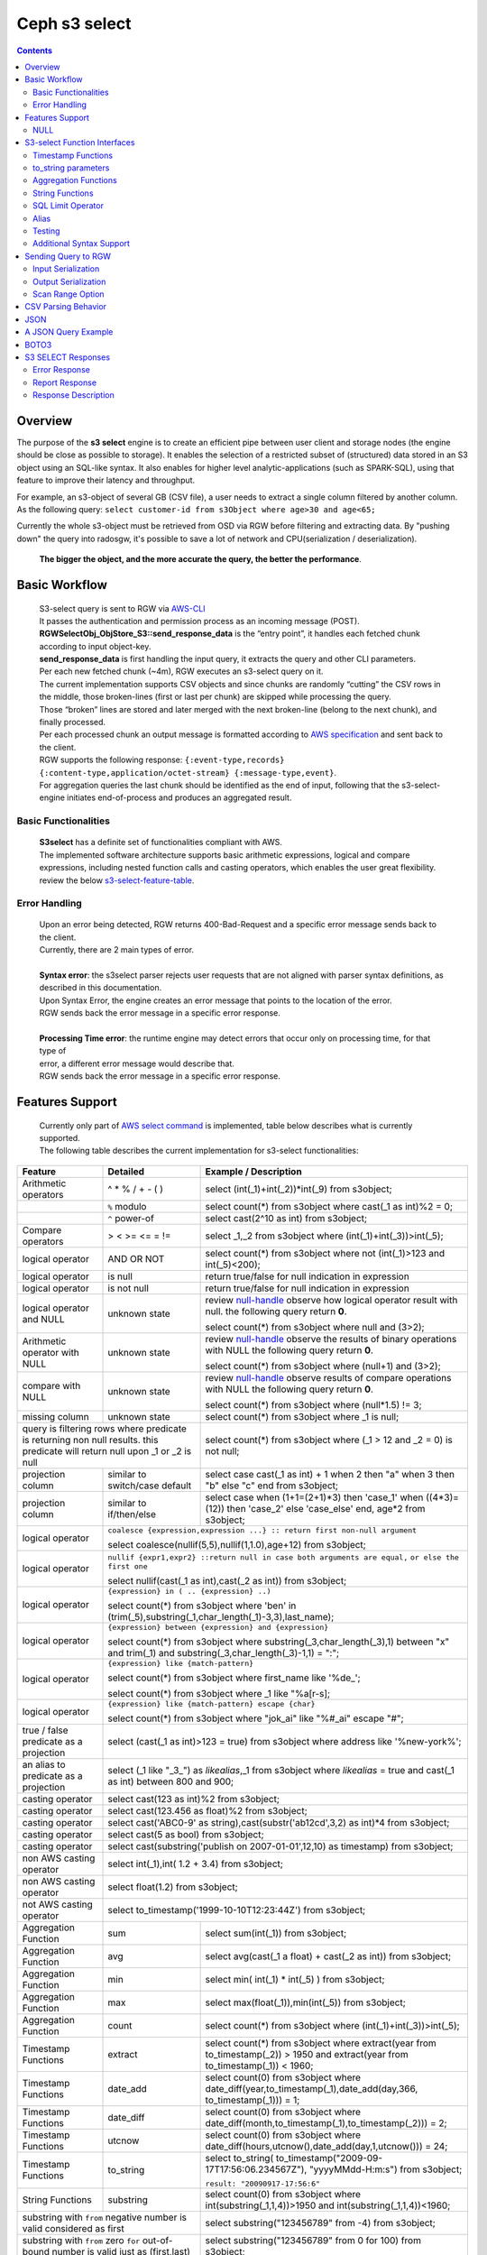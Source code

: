 ===============
 Ceph s3 select 
===============

.. contents::

Overview
--------

The purpose of the **s3 select** engine is to create an efficient pipe between
user client and storage nodes (the engine should be close as possible to
storage). It enables the selection of a restricted subset of (structured) data
stored in an S3 object using an SQL-like syntax. It also enables for higher
level analytic-applications (such as SPARK-SQL), using that feature to improve
their latency and throughput.

For example, an s3-object of several GB (CSV file), a user needs to extract a
single column filtered by another column.  As the following query: ``select
customer-id from s3Object where age>30 and age<65;``

Currently the whole s3-object must be retrieved from OSD via RGW before
filtering and extracting data.  By "pushing down" the query into radosgw, it's
possible to save a lot of network and CPU(serialization / deserialization).

    **The bigger the object, and the more accurate the query, the better the
    performance**.
 
Basic Workflow
--------------
    
    | S3-select query is sent to RGW via `AWS-CLI <https://docs.aws.amazon.com/cli/latest/reference/s3api/select-object-content.html>`_

    | It passes the authentication and permission process as an incoming message (POST).
    | **RGWSelectObj_ObjStore_S3::send_response_data** is the “entry point”, it handles each fetched chunk according to input object-key.
    | **send_response_data** is first handling the input query, it extracts the query and other CLI parameters.
   
    | Per each new fetched chunk (~4m), RGW executes an s3-select query on it.    
    | The current implementation supports CSV objects and since chunks are randomly “cutting” the CSV rows in the middle, those broken-lines (first or last per chunk) are skipped while processing the query.   
    | Those “broken” lines are stored and later merged with the next broken-line (belong to the next chunk), and finally processed.
   
    | Per each processed chunk an output message is formatted according to `AWS specification <https://docs.aws.amazon.com/AmazonS3/latest/API/archive-RESTObjectSELECTContent.html#archive-RESTObjectSELECTContent-responses>`_ and sent back to the client.
    | RGW supports the following response: ``{:event-type,records} {:content-type,application/octet-stream} {:message-type,event}``.
    | For aggregation queries the last chunk should be identified as the end of input, following that the s3-select-engine initiates end-of-process and produces an aggregated result.  

        
Basic Functionalities
~~~~~~~~~~~~~~~~~~~~~

    | **S3select** has a definite set of functionalities compliant with AWS.
    
    | The implemented software architecture supports basic arithmetic expressions, logical and compare expressions, including nested function calls and casting operators, which enables the user great flexibility. 
    | review the below s3-select-feature-table_.


Error Handling
~~~~~~~~~~~~~~

    | Upon an error being detected, RGW returns 400-Bad-Request and a specific error message sends back to the client.
    | Currently, there are 2 main types of error.
    |
    | **Syntax error**: the s3select parser rejects user requests that are not aligned with parser syntax definitions, as     
    | described in this documentation.
    | Upon Syntax Error, the engine creates an error message that points to the location of the error.
    | RGW sends back the error message in a specific error response. 
    |
    | **Processing Time error**: the runtime engine may detect errors that occur only on processing time, for that type of     
    | error, a different error message would describe that.
    | RGW sends back the error message in a specific error response.


.. _s3-select-feature-table:

Features Support
----------------

  | Currently only part of `AWS select command <https://docs.aws.amazon.com/AmazonS3/latest/dev/s3-glacier-select-sql-reference-select.html>`_ is implemented, table below describes what is currently supported.
  | The following table describes the current implementation for s3-select functionalities:

+---------------------------------+-----------------+-----------------------------------------------------------------------+
| Feature                         | Detailed        | Example  / Description                                                |
+=================================+=================+=======================================================================+
| Arithmetic operators            | ^ * % / + - ( ) | select (int(_1)+int(_2))*int(_9) from s3object;                       |
+---------------------------------+-----------------+-----------------------------------------------------------------------+
|                                 | ``%`` modulo    | select count(*) from s3object where cast(_1 as int)%2 = 0;            |
+---------------------------------+-----------------+-----------------------------------------------------------------------+
|                                 | ``^`` power-of  | select cast(2^10 as int) from s3object;                               |
+---------------------------------+-----------------+-----------------------------------------------------------------------+
| Compare operators               | > < >= <= = !=  | select _1,_2 from s3object where (int(_1)+int(_3))>int(_5);           |
+---------------------------------+-----------------+-----------------------------------------------------------------------+
| logical operator                | AND OR NOT      | select count(*) from s3object where not (int(_1)>123 and int(_5)<200);|
+---------------------------------+-----------------+-----------------------------------------------------------------------+
| logical operator                | is null         | return true/false for null indication in expression                   |
+---------------------------------+-----------------+-----------------------------------------------------------------------+
| logical operator                | is not null     | return true/false for null indication in expression                   |
+---------------------------------+-----------------+-----------------------------------------------------------------------+
| logical operator and NULL       | unknown state   | review null-handle_ observe how logical operator result with null.    |
|                                 |                 | the following query return **0**.                                     |
|                                 |                 |                                                                       |
|                                 |                 | select count(*) from s3object where null and (3>2);                   |
+---------------------------------+-----------------+-----------------------------------------------------------------------+
| Arithmetic operator with NULL   | unknown state   | review null-handle_ observe the results of binary operations with NULL|
|                                 |                 | the following query return **0**.                                     |
|                                 |                 |                                                                       |
|                                 |                 | select count(*) from s3object where (null+1) and (3>2);               |
+---------------------------------+-----------------+-----------------------------------------------------------------------+
| compare with NULL               | unknown state   | review null-handle_ observe results of compare operations with NULL   | 
|                                 |                 | the following query return **0**.                                     |
|                                 |                 |                                                                       |
|                                 |                 | select count(*) from s3object where (null*1.5) != 3;                  |
+---------------------------------+-----------------+-----------------------------------------------------------------------+
| missing column                  | unknown state   | select count(*) from s3object where _1 is null;                       |
+---------------------------------+-----------------+-----------------------------------------------------------------------+
| query is filtering rows where predicate           | select count(*) from s3object where (_1 > 12 and _2 = 0) is not null; |
| is returning non null results.                    |                                                                       |
| this predicate will return null                   |                                                                       |
| upon _1 or _2 is null                             |                                                                       |
+---------------------------------+-----------------+-----------------------------------------------------------------------+
| projection column               | similar to      | select case                                                           | 
|                                 | switch/case     | cast(_1 as int) + 1                                                   |
|                                 | default         | when 2 then "a"                                                       |
|                                 |                 | when 3  then "b"                                                      |
|                                 |                 | else "c" end from s3object;                                           |
|                                 |                 |                                                                       | 
+---------------------------------+-----------------+-----------------------------------------------------------------------+
| projection column               | similar to      | select case                                                           | 
|                                 | if/then/else    | when (1+1=(2+1)*3) then 'case_1'                                      |
|                                 |                 | when ((4*3)=(12)) then 'case_2'                                       |
|                                 |                 | else 'case_else' end,                                                 |
|                                 |                 | age*2 from s3object;                                                  | 
+---------------------------------+-----------------+-----------------------------------------------------------------------+
| logical operator                | ``coalesce {expression,expression ...} :: return first non-null argument``              |
|                                 |                                                                                         |
|                                 | select coalesce(nullif(5,5),nullif(1,1.0),age+12) from s3object;                        |
+---------------------------------+-----------------+-----------------------------------------------------------------------+
| logical operator                | ``nullif {expr1,expr2} ::return null in case both arguments are equal,``                |
|                                 | ``or else the first one``                                                               |
|                                 |                                                                                         |
|                                 | select nullif(cast(_1 as int),cast(_2 as int)) from s3object;                           |
+---------------------------------+-----------------+-----------------------------------------------------------------------+
| logical operator                | ``{expression} in ( .. {expression} ..)``                                               |
|                                 |                                                                                         |
|                                 | select count(*) from s3object                                                           | 
|                                 | where 'ben' in (trim(_5),substring(_1,char_length(_1)-3,3),last_name);                  |
+---------------------------------+-----------------+-----------------------------------------------------------------------+
| logical operator                | ``{expression} between {expression} and {expression}``                                  | 
|                                 |                                                                                         |
|                                 | select count(*) from s3object                                                           | 
|                                 | where substring(_3,char_length(_3),1) between "x" and trim(_1)                          |
|                                 | and substring(_3,char_length(_3)-1,1) = ":";                                            |
+---------------------------------+-----------------+-----------------------------------------------------------------------+
| logical operator                | ``{expression} like {match-pattern}``                                                   |
|                                 |                                                                                         |
|                                 | select count(*) from s3object where first_name like '%de_';                             |
|                                 |                                                                                         |
|                                 | select count(*) from s3object where _1 like \"%a[r-s]\;                                 |
+---------------------------------+-----------------+-----------------------------------------------------------------------+
|                                 | ``{expression} like {match-pattern} escape {char}``                                     |
|                                 |                                                                                         |
| logical operator                | select count(*) from s3object where  "jok_ai" like "%#_ai" escape "#";                  |
+---------------------------------+-----------------+-----------------------------------------------------------------------+
| true / false                    | select (cast(_1 as int)>123 = true) from s3object                                       |
| predicate as a projection       | where address like '%new-york%';                                                        |
+---------------------------------+-----------------+-----------------------------------------------------------------------+
| an alias to                     | select (_1 like "_3_") as *likealias*,_1 from s3object                                  |
| predicate as a projection       | where *likealias* = true and cast(_1 as int) between 800 and 900;                       |
+---------------------------------+-----------------+-----------------------------------------------------------------------+
| casting operator                | select cast(123 as int)%2 from s3object;                                                |
+---------------------------------+-----------------+-----------------------------------------------------------------------+
| casting operator                | select cast(123.456 as float)%2 from s3object;                                          |
+---------------------------------+-----------------+-----------------------------------------------------------------------+
| casting operator                | select cast('ABC0-9' as string),cast(substr('ab12cd',3,2) as int)*4  from s3object;     |
+---------------------------------+-----------------+-----------------------------------------------------------------------+
| casting operator                | select cast(5 as bool) from s3object;                                                   |
+---------------------------------+-----------------+-----------------------------------------------------------------------+
| casting operator                | select cast(substring('publish on 2007-01-01',12,10) as timestamp) from s3object;       |
+---------------------------------+-----------------+-----------------------------------------------------------------------+
| non AWS casting operator        | select int(_1),int( 1.2 + 3.4) from s3object;                                           |
+---------------------------------+-----------------+-----------------------------------------------------------------------+
| non AWS casting operator        | select float(1.2) from s3object;                                                        |
+---------------------------------+-----------------+-----------------------------------------------------------------------+
| not AWS casting operator        | select to_timestamp('1999-10-10T12:23:44Z') from s3object;                              |
+---------------------------------+-----------------+-----------------------------------------------------------------------+
| Aggregation Function            | sum             | select sum(int(_1)) from s3object;                                    |
+---------------------------------+-----------------+-----------------------------------------------------------------------+
| Aggregation Function            | avg             | select avg(cast(_1 a float) + cast(_2 as int)) from s3object;         |
+---------------------------------+-----------------+-----------------------------------------------------------------------+
| Aggregation Function            | min             | select min( int(_1) * int(_5) ) from s3object;                        |
+---------------------------------+-----------------+-----------------------------------------------------------------------+
| Aggregation Function            | max             | select max(float(_1)),min(int(_5)) from s3object;                     |
+---------------------------------+-----------------+-----------------------------------------------------------------------+
| Aggregation Function            | count           | select count(*) from s3object where (int(_1)+int(_3))>int(_5);        |
+---------------------------------+-----------------+-----------------------------------------------------------------------+
| Timestamp Functions             | extract         | select count(*) from s3object where                                   |
|                                 |                 | extract(year from to_timestamp(_2)) > 1950                            |
|                                 |                 | and extract(year from to_timestamp(_1)) < 1960;                       |
+---------------------------------+-----------------+-----------------------------------------------------------------------+
| Timestamp Functions             | date_add        | select count(0) from s3object where                                   |
|                                 |                 | date_diff(year,to_timestamp(_1),date_add(day,366,                     |
|                                 |                 | to_timestamp(_1))) = 1;                                               |
+---------------------------------+-----------------+-----------------------------------------------------------------------+
| Timestamp Functions             | date_diff       | select count(0) from s3object where                                   |
|                                 |                 | date_diff(month,to_timestamp(_1),to_timestamp(_2))) = 2;              |
+---------------------------------+-----------------+-----------------------------------------------------------------------+
| Timestamp Functions             | utcnow          | select count(0) from s3object where                                   |
|                                 |                 | date_diff(hours,utcnow(),date_add(day,1,utcnow())) = 24;              |
+---------------------------------+-----------------+-----------------------------------------------------------------------+
| Timestamp Functions             | to_string       | select to_string(                                                     |
|                                 |                 | to_timestamp("2009-09-17T17:56:06.234567Z"),                          |
|                                 |                 | "yyyyMMdd-H:m:s") from s3object;                                      |
|                                 |                 |                                                                       |
|                                 |                 | ``result: "20090917-17:56:6"``                                        |
+---------------------------------+-----------------+-----------------------------------------------------------------------+
| String Functions                | substring       | select count(0) from s3object where                                   |
|                                 |                 | int(substring(_1,1,4))>1950 and int(substring(_1,1,4))<1960;          |
+---------------------------------+-----------------+-----------------------------------------------------------------------+
| substring with ``from`` negative number is valid  | select substring("123456789" from -4) from s3object;                  |
| considered as first                               |                                                                       |
+---------------------------------+-----------------+-----------------------------------------------------------------------+
| substring with ``from`` zero ``for`` out-of-bound |  select substring("123456789" from 0 for 100) from s3object;          |
| number is valid just as (first,last)              |                                                                       |
+---------------------------------+-----------------+-----------------------------------------------------------------------+
| String Functions                | trim            | select trim('   foobar   ') from s3object;                            |
+---------------------------------+-----------------+-----------------------------------------------------------------------+
| String Functions                | trim            | select trim(trailing from '   foobar   ') from s3object;              |
+---------------------------------+-----------------+-----------------------------------------------------------------------+
| String Functions                | trim            | select trim(leading from '   foobar   ') from s3object;               |
+---------------------------------+-----------------+-----------------------------------------------------------------------+
| String Functions                | trim            | select trim(both '12' from  '1112211foobar22211122') from s3objects;  |
+---------------------------------+-----------------+-----------------------------------------------------------------------+
| String Functions                | lower/upper     | select lower('ABcD12#$e') from s3object;                              |
+---------------------------------+-----------------+-----------------------------------------------------------------------+
| String Functions                | char_length     | select count(*) from s3object where char_length(_3)=3;                |
|                                 | character_length|                                                                       |
+---------------------------------+-----------------+-----------------------------------------------------------------------+
| Complex queries                 | select sum(cast(_1 as int)),                                                            |
|                                 | max(cast(_3 as int)),                                                                   |
|                                 | substring('abcdefghijklm',(2-1)*3+sum(cast(_1 as int))/sum(cast(_1 as int))+1,          |
|                                 | (count() + count(0))/count(0)) from s3object;                                           |
+---------------------------------+-----------------+-----------------------------------------------------------------------+
| alias support                   |                 |  select int(_1) as a1, int(_2) as a2 , (a1+a2) as a3                  | 
|                                 |                 |  from s3object where a3>100 and a3<300;                               |
+---------------------------------+-----------------+-----------------------------------------------------------------------+

.. _null-handle:

NULL
~~~~
| NULL is a legit value in ceph-s3select systems similar to other DB systems, i.e. systems needs to handle the case where a value is NULL.
| The definition of NULL in our context, is missing/unknown, in that sense **NULL can not produce a value on ANY arithmetic operations** ( a + NULL will produce NULL value).
| The Same is with arithmetic comparison, **any comparison to NULL is NULL**, i.e. unknown.
| Below is a truth table contains the NULL use-case.

+---------------------------------+-----------------------------+
| A is NULL                       | Result (NULL=UNKNOWN)       |
+=================================+=============================+
| NOT A                           |  NULL                       |
+---------------------------------+-----------------------------+
| A OR False                      |  NULL                       |
+---------------------------------+-----------------------------+
| A OR True                       |  True                       |
+---------------------------------+-----------------------------+
| A OR A                          |  NULL                       |
+---------------------------------+-----------------------------+
| A AND False                     |  False                      |
+---------------------------------+-----------------------------+
| A AND True                      |  NULL                       | 
+---------------------------------+-----------------------------+
| A and A                         |  NULL                       |
+---------------------------------+-----------------------------+

S3-select Function Interfaces
-----------------------------

Timestamp Functions
~~~~~~~~~~~~~~~~~~~
    | The timestamp functionalities as described in `AWS-specs <https://docs.aws.amazon.com/AmazonS3/latest/dev/s3-glacier-select-sql-reference-date.html>`_  is fully implemented.

    | ``to_timestamp( string )`` : The casting operator converts string to timestamp basic type.
    | to_timestamp operator is able to convert the following ``YYYY-MM-DDTHH:mm:ss.SSSSSS+/-HH:mm`` , ``YYYY-MM-DDTHH:mm:ss.SSSSSSZ`` , ``YYYY-MM-DDTHH:mm:ss+/-HH:mm`` , ``YYYY-MM-DDTHH:mm:ssZ`` , ``YYYY-MM-DDTHH:mm+/-HH:mm`` , ``YYYY-MM-DDTHH:mmZ`` , ``YYYY-MM-DDT`` or ``YYYYT`` string formats into timestamp.
    | Where time (or part of it) is missing in the string format, zero's are replacing the missing parts. And for missing month and day, 1 is default value for them.
    | Timezone part is in format ``+/-HH:mm`` or ``Z`` , where the letter "Z" indicates Coordinated Universal Time (UTC). Value of timezone can range between -12:00 and +14:00.

    | ``extract(date-part from timestamp)`` : The function extracts date-part from input timestamp and returns it as integer.
    | Supported date-part : year, month, week, day, hour, minute, second, timezone_hour, timezone_minute.

    | ``date_add(date-part, quantity, timestamp)`` : The function adds quantity (integer) to date-part of timestamp and returns result as timestamp. It also includes timezone in calculation.
    | Supported data-part : year, month, day, hour, minute, second.

    | ``date_diff(date-part, timestamp, timestamp)`` : The function returns an integer, a calculated result for difference between 2 timestamps according to date-part. It includes timezone in calculation.
    | supported date-part : year, month, day, hour, minute, second.

    | ``utcnow()`` : return timestamp of current time.

    | ``to_string(timestamp, format_pattern)`` : returns a string representation of the input timestamp in the given input string format.

to_string parameters
~~~~~~~~~~~~~~~~~~~~

+--------------+-----------------+-----------------------------------------------------------------------------------+
| Format       | Example         | Description                                                                       |
+==============+=================+===================================================================================+
|    yy        | 69              |  2-digit year                                                                     |
+--------------+-----------------+-----------------------------------------------------------------------------------+
|    y         | 1969            |  4-digit year                                                                     |
+--------------+-----------------+-----------------------------------------------------------------------------------+
|    yyyy      | 1969            |  Zero-padded 4-digit year                                                         |
+--------------+-----------------+-----------------------------------------------------------------------------------+
|    M         | 1               |  Month of year                                                                    |
+--------------+-----------------+-----------------------------------------------------------------------------------+
|    MM        | 01              |  Zero-padded month of year                                                        |
+--------------+-----------------+-----------------------------------------------------------------------------------+
|    MMM       | Jan             |  Abbreviated month year name                                                      |
+--------------+-----------------+-----------------------------------------------------------------------------------+
|    MMMM      | January         |  Full month of year name                                                          |
+--------------+-----------------+-----------------------------------------------------------------------------------+
|    MMMMM     | J               |  Month of year first letter (NOTE: not valid for use with to_timestamp function)  |
+--------------+-----------------+-----------------------------------------------------------------------------------+
|    d         | 2               |  Day of month (1-31)                                                              |
+--------------+-----------------+-----------------------------------------------------------------------------------+
|    dd        | 02              |  Zero-padded day of month (01-31)                                                 |
+--------------+-----------------+-----------------------------------------------------------------------------------+
|    a         | AM              |  AM or PM of day                                                                  |
+--------------+-----------------+-----------------------------------------------------------------------------------+
|    h         | 3               |  Hour of day (1-12)                                                               |
+--------------+-----------------+-----------------------------------------------------------------------------------+
|    hh        | 03              |  Zero-padded hour of day (01-12)                                                  |
+--------------+-----------------+-----------------------------------------------------------------------------------+
|    H         | 3               |  Hour of day (0-23)                                                               |
+--------------+-----------------+-----------------------------------------------------------------------------------+
|    HH        | 03              |  Zero-padded hour of day (00-23)                                                  |
+--------------+-----------------+-----------------------------------------------------------------------------------+
|    m         | 4               |  Minute of hour (0-59)                                                            |
+--------------+-----------------+-----------------------------------------------------------------------------------+
|    mm        | 04              |  Zero-padded minute of hour (00-59)                                               |
+--------------+-----------------+-----------------------------------------------------------------------------------+
|    s         | 5               |  Second of minute (0-59)                                                          |
+--------------+-----------------+-----------------------------------------------------------------------------------+
|    ss        | 05              |  Zero-padded second of minute (00-59)                                             |
+--------------+-----------------+-----------------------------------------------------------------------------------+
|    S         | 0               |  Fraction of second (precision: 0.1, range: 0.0-0.9)                              |
+--------------+-----------------+-----------------------------------------------------------------------------------+
|    SS        | 6               |  Fraction of second (precision: 0.01, range: 0.0-0.99)                            |
+--------------+-----------------+-----------------------------------------------------------------------------------+
|    SSS       | 60              |  Fraction of second (precision: 0.001, range: 0.0-0.999)                          |
+--------------+-----------------+-----------------------------------------------------------------------------------+
|    SSSSSS    | 60000000        |  Fraction of second (maximum precision: 1 nanosecond, range: 0.0-0999999999)      |
+--------------+-----------------+-----------------------------------------------------------------------------------+
|    n         | 60000000        |  Nano of second                                                                   |
+--------------+-----------------+-----------------------------------------------------------------------------------+
|    X         | +07 or Z        |  Offset in hours or "Z" if the offset is 0                                        |
+--------------+-----------------+-----------------------------------------------------------------------------------+
|    XX or XXXX| +0700 or Z      |  Offset in hours and minutes or "Z" if the offset is 0                            |
+--------------+-----------------+-----------------------------------------------------------------------------------+
| XXX or XXXXX | +07:00 or Z     |  Offset in hours and minutes or "Z" if the offset is 0                            |
+--------------+-----------------+-----------------------------------------------------------------------------------+
| X            | 7               |  Offset in hours                                                                  |
+--------------+-----------------+-----------------------------------------------------------------------------------+
| xx or xxxx   | 700             |  Offset in hours and minutes                                                      |
+--------------+-----------------+-----------------------------------------------------------------------------------+
| xxx or xxxxx | +07:00          |  Offset in hours and minutes                                                      |
+--------------+-----------------+-----------------------------------------------------------------------------------+


Aggregation Functions
~~~~~~~~~~~~~~~~~~~~~

    | ``count()`` : return integer according to number of rows matching condition(if such exist).

    | ``sum(expression)`` : return a summary of expression per all rows matching condition(if such exist).

    | ``avg(expression)`` : return a average  of expression per all rows matching condition(if such exist).

    | ``max(expression)`` : return the maximal result for all expressions matching condition(if such exist).

    | ``min(expression)`` : return the minimal result for all expressions matching condition(if such exist).

String Functions
~~~~~~~~~~~~~~~~

    | ``substring(string,from,to)`` : substring( string ``from`` start [ ``for`` length ] )
    | return a string extract from input string according to from,to inputs.
    | ``substring(string from )`` 
    | ``substring(string from for)`` 

    | ``char_length`` : return a number of characters in string (``character_length`` does the same).

    | ``trim`` : trim ( [[``leading`` | ``trailing`` | ``both`` remove_chars] ``from``] string )
    | trims leading/trailing(or both) characters from target string, the default is blank character.

    | ``upper\lower`` : converts characters into lowercase/uppercase.

SQL Limit Operator
~~~~~~~~~~~~~~~~~~

    | The SQL LIMIT operator is used to limit the number of rows processed by the query.
    | Upon reaching the limit set by the user, the RGW stops fetching additional chunks.
    | TODO : add examples, for aggregation and non-aggregation queries.

Alias
~~~~~
    | **Alias** programming-construct is an essential part of s3-select language, it enables much better programming especially with objects containing many columns or in the case of complex queries.
    
    | Upon parsing the statement containing alias construct, it replaces alias with reference to correct projection column, on query execution time the reference is evaluated as any other expression.

    | There is a risk that self(or cyclic) reference may occur causing stack-overflow(endless-loop), for that concern upon evaluating an alias, it is validated for cyclic reference.
    
    | Alias also maintains a result cache, meaning that successive uses of a given alias do not evaluate the expression again.  The result is instead returned from the cache.

    | With each new row the cache is invalidated as the results may then differ.

Testing
~~~~~~~
    
    | ``s3select`` contains several testing frameworks which provide a large coverage for its functionalities.

    | (1) Tests comparison against a trusted engine, meaning,  C/C++ compiler is a trusted expression evaluator, 
    | since the syntax for arithmetical and logical expressions are identical (s3select compare to C) 
    | the framework runs equal expressions and validates their results.
    | A dedicated expression generator produces different sets of expressions per each new test session. 

    | (2) Compares results of queries whose syntax is different but which are semantically equivalent.
    | This kind of test validates that different runtime flows produce an identical result 
    | on each run with a different, random dataset.

    | For example, on a dataset which contains a random numbers(1-1000)
    | the following queries will produce identical results.
    | ``select count(*) from s3object where char_length(_3)=3;``
    | ``select count(*) from s3object where cast(_3 as int)>99 and cast(_3 as int)<1000;``

    | (3) Constant dataset, the conventional way of testing. A query is processing a constant dataset, its result is validated against constant results.   

Additional Syntax Support
~~~~~~~~~~~~~~~~~~~~~~~~~

    | S3select syntax supports table-alias ``select s._1 from s3object s where s._2 = ‘4’;``
    | 
    | S3select syntax supports case insensitive ``Select SUM(Cast(_1 as int)) FROM S3Object;``
    | 
    | S3select syntax supports statements without closing semicolon  ``select count(*) from s3object``


Sending Query to RGW
--------------------

   | Any HTTP client can send an ``s3-select`` request to RGW, which must be compliant with `AWS Request syntax <https://docs.aws.amazon.com/AmazonS3/latest/API/API_SelectObjectContent.html#API_SelectObjectContent_RequestSyntax>`_.



   | When sending an ``s3-select`` request to RGW using AWS CLI, clients must follow `AWS command reference <https://docs.aws.amazon.com/cli/latest/reference/s3api/select-object-content.html>`_.
   | Below is an example:

::

 aws --endpoint-url http://localhost:8000 s3api select-object-content 
  --bucket {BUCKET-NAME}  
  --expression-type 'SQL'
  --scan-range '{"Start" : 1000, "End" : 1000000}' 
  --input-serialization 
  '{"CSV": {"FieldDelimiter": "," , "QuoteCharacter": "\"" , "RecordDelimiter" : "\n" , "QuoteEscapeCharacter" : "\\" , "FileHeaderInfo": "USE" }, "CompressionType": "NONE"}' 
  --output-serialization '{"CSV": {"FieldDelimiter": ":", "RecordDelimiter":"\t", "QuoteFields": "ALWAYS"}}' 
  --key {OBJECT-NAME}
  --request-progress '{"Enabled": True}'
  --expression "select count(0) from s3object where int(_1)<10;" output.csv

Input Serialization
~~~~~~~~~~~~~~~~~~~

    | **FileHeaderInfo** -> (string)
    | Describes the first line of input. Valid values are:
    | 
    | **NONE** : The first line is not a header.
    | **IGNORE** : The first line is a header, but you can't use the header values to indicate the column in an expression.      
    | it's possible to use column position (such as _1, _2, …) to indicate the column (``SELECT s._1 FROM S3OBJECT s``).
    | **USE** : First line is a header, and you can use the header value to identify a column in an expression (``SELECT column_name FROM S3OBJECT``).
    |
    | **QuoteEscapeCharacter** -> (string) 
    | A single character used for escaping the quotation mark character inside an already escaped value.
    |
    | **RecordDelimiter** -> (string) 
    | A single character is used to separate individual records in the input. Instead of the default value, you can specify an arbitrary delimiter.
    |
    | **FieldDelimiter** -> (string) 
    | A single character is used to separate individual fields in a record. You can specify an arbitrary delimiter.

Output Serialization
~~~~~~~~~~~~~~~~~~~~

| **AWS CLI example**

   | aws s3api select-object-content \
   | --bucket "mybucket" \
   | --key keyfile1 \
   | --expression "SELECT * FROM s3object s" \
   | --expression-type 'SQL' \
   | --request-progress '{"Enabled": false}' \
   | --input-serialization '{"CSV": {"FieldDelimiter": ","}, "CompressionType": "NONE"}' \
   | --output-serialization '{"CSV": {"FieldDelimiter": ":", "RecordDelimiter":"\\t", "QuoteFields": "ALWAYS"}}' /dev/stdout
   | 
   | **QuoteFields** -> (string)
   | Indicates whether to use quotation marks around output fields.
   | **ALWAYS**: Always use quotation marks for output fields.
   | **ASNEEDED** (not implemented): Use quotation marks for output fields when needed.
   |
   | **RecordDelimiter** -> (string)
   | A single character is used to separate individual records in the output. Instead of the default value, you can specify an        
   | arbitrary delimiter.
   | 
   | **FieldDelimiter** -> (string)
   | The value used to separate individual fields in a record. You can specify an arbitrary delimiter.

Scan Range Option
~~~~~~~~~~~~~~~~~

   | The scan range option to AWS-CLI enables the client to scan and process only a selected part of the object. 
   | This option reduces input/output operations and bandwidth by skipping parts of the object that are not of interest.
   | TODO : different data-sources (CSV, JSON, Parquet)

CSV Parsing Behavior
--------------------

    | The ``s3-select`` engine contains a CSV parser, which parses s3-objects as follows.   
    | - Each row ends with ``row-delimiter``.
    | - ``field-separator`` separates adjacent columns, successive instances of ``field separator`` define a NULL column.
    | - ``quote-character`` overrides ``field separator``, meaning that ``field separator`` is treated like any character between quotes.
    | - ``escape character`` disables interpretation of special characters, except for ``row delimiter``.
    
    | Below are examples of CSV parsing rules.

+---------------------------------+-----------------+-----------------------------------------------------------------------+
| Feature                         | Description     | input ==> tokens                                                      |
+=================================+=================+=======================================================================+
|     NULL                        | successive      | ,,1,,2,    ==> {null}{null}{1}{null}{2}{null}                         |
|                                 | field delimiter |                                                                       |
+---------------------------------+-----------------+-----------------------------------------------------------------------+
|     QUOTE                       | quote character | 11,22,"a,b,c,d",last ==> {11}{22}{"a,b,c,d"}{last}                    |
|                                 | overrides       |                                                                       |
|                                 | field delimiter |                                                                       |
+---------------------------------+-----------------+-----------------------------------------------------------------------+
|     Escape                      | escape char     | 11,22,str=\\"abcd\\"\\,str2=\\"123\\",last                            |
|                                 | overrides       | ==> {11}{22}{str="abcd",str2="123"}{last}                             |
|                                 | meta-character. |                                                                       |
|                                 | escape removed  |                                                                       |
+---------------------------------+-----------------+-----------------------------------------------------------------------+
|     row delimiter               | no close quote, | 11,22,a="str,44,55,66                                                 |
|                                 | row delimiter is| ==> {11}{22}{a="str,44,55,66}                                         |
|                                 | closing line    |                                                                       |
+---------------------------------+-----------------+-----------------------------------------------------------------------+
|     csv header info             | FileHeaderInfo  | "**USE**" value means each token on first line is column-name,        |
|                                 | tag             | "**IGNORE**" value means to skip the first line                       |
+---------------------------------+-----------------+-----------------------------------------------------------------------+       

JSON
--------------------

         | A JSON reader has been integrated with the ``s3select-engine``, which allows the client to use SQL statements to scan and extract information from JSON documents. 
         | It should be noted that the data readers and parsers for CSV, Parquet, and JSON documents are separated from the SQL engine itself, so all of these readers use the same SQL engine.

         | It's important to note that values in a JSON document can be nested in various ways, such as within objects or arrays.
         | These objects and arrays can be nested within each other without any limitations.
         | When using SQL to query a specific value in a JSON document, the client must specify the location of the value
         | via a path in the SELECT statement.

         | The SQL engine processes the SELECT statement in a row-based fashion.
         | It uses the columns specified in the statement to perform its projection calculation, and each row contains values for these columns.
         | In other words, the SQL engine processes each row one at a time (and aggregates results), using the values in the columns to perform SQL calculations.
         | However, the generic structure of a JSON document does not have a row-and-column structure like CSV or Parquet.
         | Instead, it is the SQL statement itself that defines the rows and columns when querying a JSON document.

         | When querying JSON documents using SQL, the FROM clause in the SELECT statement defines the row boundaries.
         | A row in a JSON document should be similar to how the row delimiter is used to define rows when querying CSV objects, and how row groups are used to define rows when querying Parquet objects.
         | The statement "SELECT ... FROM s3object[*].aaa.bb.cc" instructs the reader to search for the path "aaa.bb.cc" and defines the row boundaries based on the occurrence of this path.
         | A row begins when the reader encounters the path, and it ends when the reader exits the innermost part of the path, which in this case is the object "cc".

         | NOTE : The semantics of querying JSON document may change and may not be the same as the current methodology described.

         | TODO : relevant example for object and array values.

A JSON Query Example
--------------------

::

 {
  "firstName": "Joe",
  "lastName": "Jackson",
  "gender": "male",
  "age": "twenty",
  "address": {
  "streetAddress": "101",
  "city": "San Diego",
  "state": "CA"
  },

  "firstName": "Joe_2",
  "lastName": "Jackson_2",
  "gender": "male",
  "age": 21,
  "address": {
  "streetAddress": "101",
  "city": "San Diego",
  "state": "CA"
  },

  "phoneNumbers": [
    { "type": "home1", "number": "734928_1","addr": 11 },
    { "type": "home2", "number": "734928_2","addr": 22 },
    { "type": "home3", "number": "734928_3","addr": 33 },
    { "type": "home4", "number": "734928_4","addr": 44 },
    { "type": "home5", "number": "734928_5","addr": 55 },
    { "type": "home6", "number": "734928_6","addr": 66 },
    { "type": "home7", "number": "734928_7","addr": 77 },
    { "type": "home8", "number": "734928_8","addr": 88 },
    { "type": "home9", "number": "734928_9","addr": 99 },
    { "type": "home10", "number": "734928_10","addr": 100 }
  ],

  "key_after_array": "XXX",

  "description" : {
    "main_desc" : "value_1",
    "second_desc" : "value_2"
  }
 }

  # the from-clause define a single row.
  # _1 points to root object level.
  # _1.age appears twice in Documnet-row, the last value is used for the operation.  
  query = "select _1.firstname,_1.key_after_array,_1.age+4,_1.description.main_desc,_1.description.second_desc from s3object[*];";
  expected_result = Joe_2,XXX,25,value_1,value_2


  # the from-clause points the phonenumbers array (it defines the _1)
  # each element in phoneNumbers array define a row. 
  # in this case each element is an object contains 3 keys/values.
  # the query "can not access" values outside phonenumbers array, the query can access only values appears on _1.phonenumbers path.
  query = "select cast(substring(_1.number,1,6) as int) *10 from s3object[*].phonenumbers where _1.type='home2';";
  expected_result = 7349280  


BOTO3
-----

 | using BOTO3 is "natural" and easy due to AWS-cli support. 

::

 import pprint

 def run_s3select(bucket,key,query,column_delim=",",row_delim="\n",quot_char='"',esc_char='\\',csv_header_info="NONE"):

    s3 = boto3.client('s3',
        endpoint_url=endpoint,
        aws_access_key_id=access_key,
        region_name=region_name,
        aws_secret_access_key=secret_key)

    result = ""
    try:
        r = s3.select_object_content(
        Bucket=bucket,
        Key=key,
        ExpressionType='SQL',
        InputSerialization = {"CSV": {"RecordDelimiter" : row_delim, "FieldDelimiter" : column_delim,"QuoteEscapeCharacter": esc_char, "QuoteCharacter": quot_char, "FileHeaderInfo": csv_header_info}, "CompressionType": "NONE"},
        OutputSerialization = {"CSV": {}},
        Expression=query,
        RequestProgress = {"Enabled": progress})

    except ClientError as c:
        result += str(c)
        return result

    for event in r['Payload']:
            if 'Records' in event:
                result = ""
                records = event['Records']['Payload'].decode('utf-8')
                result += records
            if 'Progress' in event:
                print("progress")
                pprint.pprint(event['Progress'],width=1)
            if 'Stats' in event:
                print("Stats")
                pprint.pprint(event['Stats'],width=1)
            if 'End' in event:
                print("End")
                pprint.pprint(event['End'],width=1)

    return result




  run_s3select(
  "my_bucket",
  "my_csv_object",
  "select int(_1) as a1, int(_2) as a2 , (a1+a2) as a3 from s3object where a3>100 and a3<300;")


S3 SELECT Responses
-------------------

Error Response
~~~~~~~~~~~~~~

   | <?xml version="1.0" encoding="UTF-8"?>
   | <Error>
   |   <Code>NoSuchKey</Code>
   |   <Message>The resource you requested does not exist</Message>
   |   <Resource>/mybucket/myfoto.jpg</Resource> 
   |   <RequestId>4442587FB7D0A2F9</RequestId>
   | </Error>

Report Response
~~~~~~~~~~~~~~~
   | HTTP/1.1 200
   | <?xml version="1.0" encoding="UTF-8"?>
   | <Payload>
   |    <Records>
   |       <Payload>blob</Payload>
   |    </Records>
   |    <Stats>
   |       <Details>
   |          <BytesProcessed>long</BytesProcessed>
   |          <BytesReturned>long</BytesReturned>
   |          <BytesScanned>long</BytesScanned>
   |       </Details>
   |    </Stats>
   |    <Progress>
   |       <Details>
   |          <BytesProcessed>long</BytesProcessed>
   |          <BytesReturned>long</BytesReturned>
   |          <BytesScanned>long</BytesScanned>
   |       </Details>
   |    </Progress>
   |    <Cont>
   |    </Cont>
   |    <End>
   |    </End>
   | </Payload>

Response Description
~~~~~~~~~~~~~~~~~~~~

   | For CEPH S3 Select, responses can be messages of the following types:
   | 
   | **Records message**: Can contain a single record, partial records, or multiple records. Depending on the size of the result, a response can contain one or more of these messages.
   | 
   | **Error message**: Upon an error being detected, RGW returns 400 Bad Request, and a specific error message sends back to the client, according to its type.
   |
   | **Continuation message**: Ceph S3 periodically sends this message to keep the TCP connection open.
   | These messages appear in responses at random. The client must detect the message type and process it accordingly.
   | 
   | **Progress message**: Ceph S3 periodically sends this message if requested. It contains information about the progress of a query that has started but has not yet been completed.  
   | 
   | **Stats message**: Ceph S3 sends this message at the end of the request. It contains statistics about the query.
   | 
   | **End message**: Indicates that the request is complete, and no more messages will be sent. You should not assume that request is complete until the client receives an End message.
